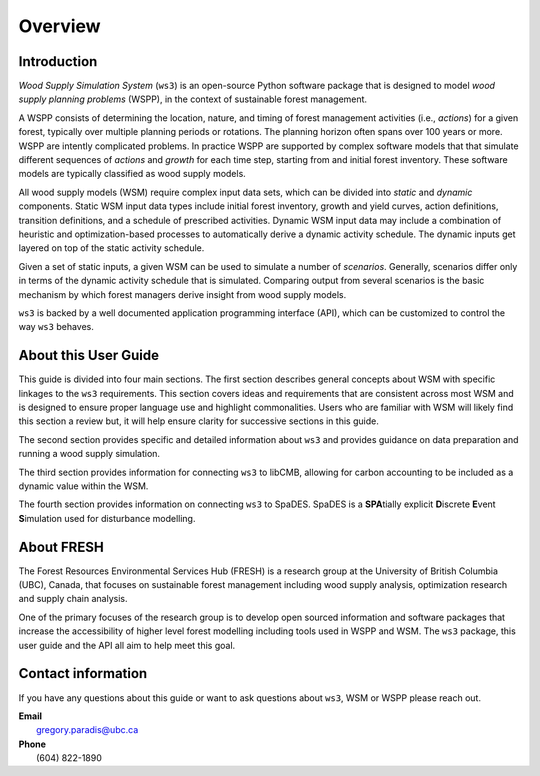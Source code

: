 ****************************
Overview
****************************

Introduction
============

*Wood Supply Simulation System* (``ws3``) is an open-source Python software package 
that is designed to model *wood supply planning problems* (WSPP), in the context of  
sustainable forest management.

A WSPP consists of determining the location, nature, and timing of forest management 
activities (i.e., *actions*) for a given forest, typically over multiple planning 
periods or rotations. The planning horizon often spans over 100 years or more. 
WSPP are intently complicated problems. In practice WSPP are supported by complex 
software models that that simulate different sequences of *actions* and *growth* for 
each time step, starting from and initial forest inventory. These software models are 
typically classified as wood supply models.

All wood supply models (WSM) require complex input data sets, which can be divided 
into *static* and *dynamic* components. Static WSM input data types include initial 
forest inventory, growth and yield curves, action definitions, transition definitions, 
and a schedule of prescribed activities. Dynamic WSM input data may include a 
combination of heuristic and optimization-based processes to automatically derive a 
dynamic activity schedule. The dynamic inputs get layered on top of the static activity 
schedule.

Given a set of static inputs, a given WSM can be used to simulate a number of 
*scenarios*. Generally, scenarios differ only in terms of the dynamic activity 
schedule that is simulated. Comparing output from several scenarios is the basic 
mechanism by which forest managers derive insight from wood supply models.

``ws3`` is backed by a well documented application programming interface (API), which 
can be customized to control the way ``ws3`` behaves. 

About this User Guide
=====================

This guide is divided into four main sections. The first section describes general 
concepts about WSM with specific linkages to the ``ws3`` requirements. This section 
covers ideas and requirements that are consistent across most WSM and is designed to 
ensure proper language use and highlight commonalities. Users who are familiar with 
WSM will likely find this section a review but, it will help ensure clarity for 
successive sections in this guide. 

The second section provides specific and detailed information about ``ws3`` and provides 
guidance on data preparation and running a wood supply simulation. 

The third section provides information for connecting ``ws3`` to libCMB, allowing for 
carbon accounting to be included as a dynamic value within the WSM. 

The fourth section provides information on connecting ``ws3`` to SpaDES. SpaDES is a **SPA**\ 
tially explicit **D**\ iscrete **E**\ vent **S**\ imulation used for disturbance modelling.  

About FRESH
===========

The Forest Resources Environmental Services Hub (FRESH) is a research group at the University 
of British Columbia (UBC), Canada, that focuses on sustainable forest management including 
wood supply analysis, optimization research and supply chain analysis. 

One of the primary focuses of the research group is to develop open sourced information and 
software packages that increase the accessibility of higher level forest modelling including 
tools used in WSPP and WSM. The ``ws3`` package, this user guide and the API all aim to help 
meet this goal. 

Contact information
===================

If you have any questions about this guide or want to ask questions about ``ws3``, WSM or WSPP 
please reach out.
	
|		**Email**
|			gregory.paradis@ubc.ca
	
|		**Phone**
|			(604) 822-1890
	
 
